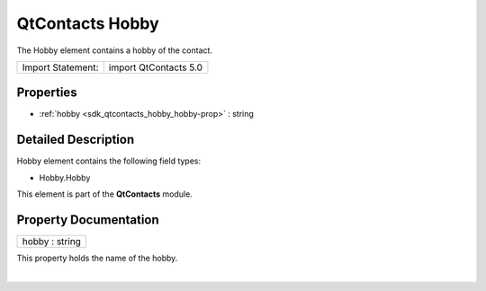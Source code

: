 .. _sdk_qtcontacts_hobby:
QtContacts Hobby
================

The Hobby element contains a hobby of the contact.

+---------------------+-------------------------+
| Import Statement:   | import QtContacts 5.0   |
+---------------------+-------------------------+

Properties
----------

-  :ref:`hobby <sdk_qtcontacts_hobby_hobby-prop>` : string

Detailed Description
--------------------

Hobby element contains the following field types:

-  Hobby.Hobby

This element is part of the **QtContacts** module.

Property Documentation
----------------------

.. _sdk_qtcontacts_hobby_hobby-prop:

+--------------------------------------------------------------------------+
|        \ hobby : string                                                  |
+--------------------------------------------------------------------------+

This property holds the name of the hobby.

| 
